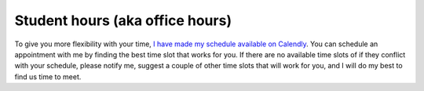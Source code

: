 

.. Walk-ins are welcome but `appointments are highly recommended <https://calendly.com/leo_irakliotis/15min>`_. Students with an appointment take precedence . My office is in **Doyle 207**. For online meetings, I use audio/video conferencing on Zoom and Google Hangouts.

Student hours (aka office hours)
++++++++++++++++++++++++++++++++++

To give you more flexibility with your time, `I have made my schedule available on Calendly <https://calendly.com/leo_irakliotis/20min>`_. You can schedule an appointment with me by finding the best time slot that works for you. If there are no available time slots of if they conflict with your schedule, please notify me, suggest a couple of other time slots that will work for you, and I will do my best to find us time to meet.